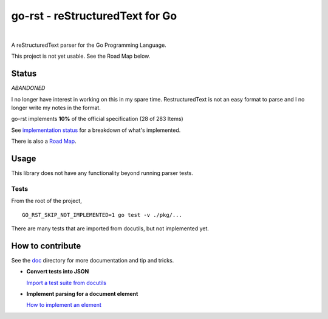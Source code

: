 ================================
go-rst - reStructuredText for Go
================================

.. image:: https://travis-ci.org/demizer/go-rst.svg?branch=master
    :target: https://travis-ci.org/demizer/go-rst
.. image:: https://coveralls.io/repos/github/demizer/go-rst/badge.svg?branch=master
    :target: https://coveralls.io/github/demizer/go-rst?branch=master
.. image:: https://goreportcard.com/badge/github.com/demizer/go-rst
    :target: https://goreportcard.com/report/github.com/demizer/go-rst
.. image:: https://godoc.org/github.com/demizer/go-rst?status.svg
    :target: http://godoc.org/github.com/demizer/go-rst

|

A reStructuredText parser for the Go Programming Language.

This project is not yet usable. See the Road Map below.

------
Status
------

*ABANDONED*

I no longer have interest in working on this in my spare time. RestructuredText is not an easy format to parse and I no
longer write my notes in the format.

.. The following is auto-generated using the tools/update-progress.sh
.. STATUS START

go-rst implements **10%** of the official specification (28 of 283 Items)

.. STATUS END

See `implementation status`_ for a breakdown of what's implemented.

There is also a `Road Map`_.

-----
Usage
-----

This library does not have any functionality beyond running parser tests.

Tests
=====

From the root of the project,

::

    GO_RST_SKIP_NOT_IMPLEMENTED=1 go test -v ./pkg/...

There are many tests that are imported from docutils, but not implemented yet.

-----------------
How to contribute
-----------------

See the `doc`_ directory for more documentation and tip and tricks.

* **Convert tests into JSON**

  `Import a test suite from docutils`_

* **Implement parsing for a document element**

  `How to implement an element`_

.. _Road Map: https://github.com/demizer/go-rst/blob/master/doc/implementation.rst#roadmap
.. _implementation status: https://github.com/demizer/go-rst/tree/master/doc/README.rst
.. _Doc: https://github.com/demizer/go-rst/tree/master/doc
.. _Import a test suite from docutils: https://github.com/demizer/go-rst/tree/master/doc/implementation.rst#testing
.. _How to implement an element: https://github.com/demizer/go-rst/blob/master/doc/implementation.rst#implementing-a-test
